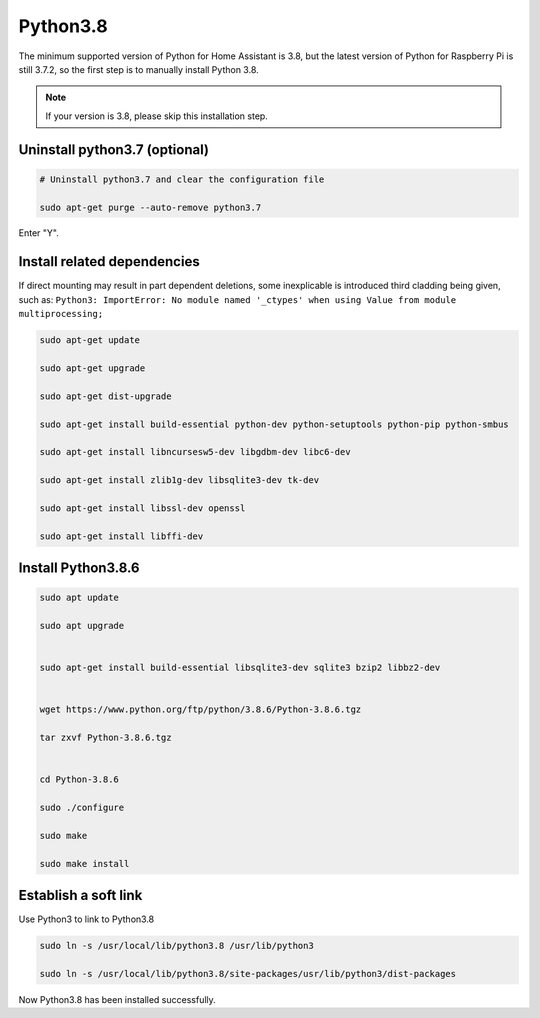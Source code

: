Python3.8
==========================                            

The minimum supported version of Python for Home Assistant is 3.8, 
but the latest version of Python for Raspberry Pi is still 3.7.2, 
so the first step is to manually install Python 3.8.

.. note::
    
    If your version is 3.8, please skip this installation step.

Uninstall python3.7 (optional)
^^^^^^^^^^^^^^^^^^^^^^^^^^^^^^^^^^^^^

.. code-block::

    # Uninstall python3.7 and clear the configuration file  

    sudo apt-get purge --auto-remove python3.7 

Enter \"Y\".

.. image:: media/image36.png
    :align: center

Install related dependencies
^^^^^^^^^^^^^^^^^^^^^^^^^^^^^^^^^^^^^^

If direct mounting may result in part dependent deletions, some inexplicable is introduced 
third cladding being given, such as: ``Python3: ImportError: No module named '_ctypes' when 
using Value from module multiprocessing;``

.. code-block::

    sudo apt-get update

    sudo apt-get upgrade

    sudo apt-get dist-upgrade

    sudo apt-get install build-essential python-dev python-setuptools python-pip python-smbus
    
    sudo apt-get install libncursesw5-dev libgdbm-dev libc6-dev
    
    sudo apt-get install zlib1g-dev libsqlite3-dev tk-dev
    
    sudo apt-get install libssl-dev openssl
    
    sudo apt-get install libffi-dev


.. image:: media/image37.png
    :align: center

Install Python3.8.6
^^^^^^^^^^^^^^^^^^^^^^^^^^^^^

.. code-block::

    sudo apt update                                                      
                                                                        
    sudo apt upgrade                                                     
                                                                        
    
    sudo apt-get install build-essential libsqlite3-dev sqlite3 bzip2 libbz2-dev                                                           
                                                                        
    
    wget https://www.python.org/ftp/python/3.8.6/Python-3.8.6.tgz        
                                                                        
    tar zxvf Python-3.8.6.tgz                                            
                                                                        

    cd Python-3.8.6                                                      
                                                                        
    sudo ./configure                                                     
                                                                        
    sudo make                                                            
                                                                        
    sudo make install                                                    



.. image:: media/image38.png
    :align: center

Establish a soft link 
^^^^^^^^^^^^^^^^^^^^^^^^^^^^

Use Python3 to link to Python3.8

.. code-block::

    sudo ln -s /usr/local/lib/python3.8 /usr/lib/python3                  
                                                                        
    sudo ln -s /usr/local/lib/python3.8/site-packages/usr/lib/python3/dist-packages                                        

Now Python3.8 has been installed successfully.

